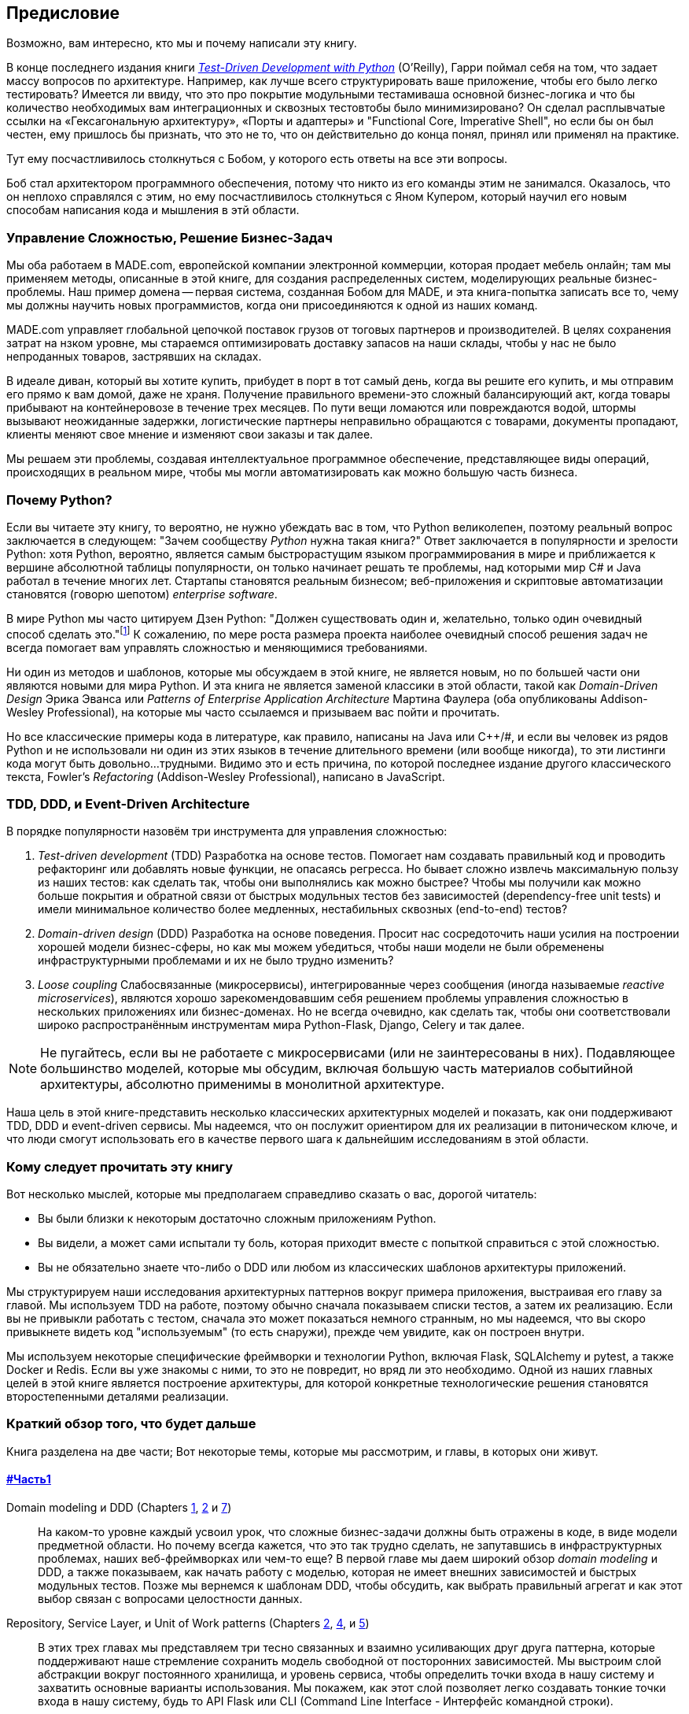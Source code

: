 [[preface]]
[preface]
== Предисловие

Возможно, вам интересно, кто мы и почему написали эту книгу.

В конце последнего издания книги 
http://www.obeythetestinggoat.com[_Test-Driven Development with Python_] (O'Reilly),
Гарри поймал себя на том, что задает массу вопросов по архитектуре. Например, как лучше всего структурировать ваше приложение, чтобы его было легко тестировать? Имеется ли ввиду, что это про покрытие модульными тестамиваша основной бизнес-логика и что бы количество необходимых вам интеграционных и сквозных тестовтобы было минимизировано? Он сделал расплывчатые ссылки на «Гексагональную архитектуру», «Порты и адаптеры» и "Functional Core, Imperative Shell", но если бы он был честен, ему пришлось бы признать, что это не то, что он действительно до конца понял, принял или применял на практике.

Тут ему посчастливилось столкнуться с Бобом, у которого есть ответы на все эти вопросы.

Боб стал архитектором программного обеспечения, потому что никто из его команды этим не занимался. Оказалось, что он неплохо справлялся с этим, но ему посчастливилось столкнуться с Яном Купером, который научил его новым способам написания кода и мышления в этй области.

=== Управление Сложностью, Решение Бизнес-Задач

Мы оба работаем в MADE.com, европейской компании электронной коммерции, которая продает мебель онлайн; там мы применяем методы, описанные в этой книге, для создания распределенных систем, моделирующих реальные бизнес-проблемы. Наш пример домена -- первая система, созданная Бобом для MADE, и эта книга-попытка записать все то, чему мы должны научить новых программистов, когда они присоединяются к одной из наших команд.

MADE.com управляет глобальной цепочкой поставок грузов от тоговых партнеров и производителей. В целях сохранения затрат на нзком уровне, мы стараемся оптимизировать доставку запасов на наши склады, чтобы у нас не было непроданных товаров, застрявших на складах.

В идеале диван, который вы хотите купить, прибудет в порт в тот самый день, когда вы решите его купить, и мы отправим его прямо к вам домой, даже не храня. [.keep-together]#Получение# правильного времени-это сложный балансирующий акт, когда товары прибывают на контейнеровозе в течение трех месяцев. По пути вещи ломаются или повреждаются водой, штормы вызывают неожиданные задержки, логистические партнеры неправильно обращаются с товарами, документы пропадают, клиенты меняют свое мнение и изменяют свои заказы и так далее.

Мы решаем эти проблемы, создавая интеллектуальное программное обеспечение, представляющее виды операций, происходящих в реальном мире, чтобы мы могли автоматизировать как можно большую часть бизнеса.

=== Почему Python?

Если вы читаете эту книгу, то вероятно, не нужно убеждать вас в том, что Python великолепен, поэтому реальный вопрос заключается в следующем: "Зачем сообществу _Python_ нужна такая книга?" Ответ заключается в популярности и зрелости Python: хотя Python, вероятно, является самым быстрорастущим языком программирования в мире и приближается к вершине абсолютной таблицы популярности, он только начинает решать те проблемы, над которыми мир C# и Java работал в течение многих лет. Стартапы становятся реальным бизнесом; веб-приложения и скриптовые автоматизации становятся (говорю шепотом) _enterprise_ [.keep-together]#_software_#.

В мире Python мы часто цитируем Дзен Python: "Должен существовать один и, желательно, только один очевидный способ сделать это."footnote:[`python -c "import this"`] К сожалению, по мере роста размера проекта наиболее очевидный способ решения задач не всегда помогает вам управлять сложностью и меняющимися требованиями.

Ни один из методов и шаблонов, которые мы обсуждаем в этой книге, не является новым, но по большей части они являются новыми для мира Python. И эта книга не является заменой классики в этой области, такой как _Domain-Driven Design_ Эрика Эванса или _Patterns of Enterprise Application Architecture_ Мартина Фаулера (оба опубликованы Addison-Wesley [.keep-together]#Professional#), на которые мы часто ссылаемся и призываем вас пойти и прочитать.

Но все классические примеры кода в литературе, как правило, написаны на Java или pass:[<span class="keep-together">C++/#</span>], и если вы человек из рядов Python и не использовали ни один из этих языков в течение длительного времени (или вообще никогда), то эти листинги кода могут быть довольно...трудными. Видимо это и есть причина, по которой последнее издание другого классического текста, Fowler's _Refactoring_ (Addison-Wesley Professional), написано в JavaScript.

[role="pagebreak-before less_space"]
=== TDD, DDD, и Event-Driven Architecture

В порядке популярности назовём три инструмента для управления сложностью:

1. _Test-driven development_ (TDD) Разработка на основе тестов. Помогает нам создавать правильный код и проводить рефакторинг или добавлять новые функции, не опасаясь регресса. Но бывает сложно извлечь максимальную пользу из наших тестов: как сделать так, чтобы они выполнялись как можно быстрее? Чтобы мы получили как можно больше покрытия и обратной связи от быстрых модульных тестов без зависимостей (dependency-free unit tests) и имели минимальное количество более медленных, нестабильных сквозных (end-to-end) тестов?

2. _Domain-driven design_ (DDD)  Разработка на основе поведения. Просит нас сосредоточить наши усилия на построении хорошей модели бизнес-сферы, но как мы можем убедиться, чтобы наши модели не были обременены инфраструктурными проблемами и их не было трудно изменить?

3. _Loose coupling_ Слабосвязанные (микросервисы), интегрированные через сообщения (иногда называемые _reactive microservices_), являются хорошо зарекомендовавшим себя решением проблемы управления сложностью в нескольких приложениях или бизнес-доменах. Но не всегда очевидно, как сделать так, чтобы они соответствовали широко распространённым инструментам мира Python-Flask, Django, Celery и так далее.

NOTE: Не пугайтесь, если вы не работаете с микросервисами (или не заинтересованы в них).  Подавляющее большинство моделей, которые мы обсудим, включая большую часть материалов событийной архитектуры, абсолютно применимы в монолитной архитектуре.

Наша цель в этой книге-представить несколько классических архитектурных моделей и показать, как они поддерживают TDD, DDD и event-driven сервисы.  Мы надеемся, что он послужит ориентиром для их реализации в питоническом ключе, и что люди смогут использовать его в качестве первого шага к дальнейшим исследованиям в этой области.


=== Кому следует прочитать эту книгу

Вот несколько мыслей, которые мы предполагаем справедливо сказать о вас, дорогой читатель:

* Вы были близки к некоторым достаточно сложным приложениям Python.

* Вы видели, а может сами испытали ту боль, которая приходит вместе с попыткой справиться с этой сложностью.

* Вы не обязательно знаете что-либо о DDD или любом из классических шаблонов архитектуры приложений.

Мы структурируем наши исследования архитектурных паттернов вокруг примера приложения, выстраивая его главу за главой. Мы используем TDD на работе, поэтому обычно сначала показываем списки тестов, а затем их реализацию. Если вы не привыкли работать с тестом, сначала это может показаться немного странным, но мы надеемся, что вы скоро привыкнете видеть код "используемым" (то есть снаружи), прежде чем увидите, как он построен внутри.

Мы используем некоторые специфические фреймворки и технологии Python, включая Flask, SQLAlchemy и pytest, а также Docker и Redis. Если вы уже знакомы с ними, то это не повредит, но вряд ли это необходимо.  Одной из наших главных целей в этой книге является построение архитектуры, для которой конкретные технологические решения становятся второстепенными деталями реализации.

=== Краткий обзор того, что будет дальше

Книга разделена на две части; Вот некоторые темы, которые мы рассмотрим, и главы, в которых они живут.

==== pass:[<a data-type="xref" data-xrefstyle="chap-num-title" href="#part1">#Часть1</a>]

Domain modeling и DDD (Chapters <<chapter_01_domain_model,1>>, <<chapter_02_repository,2>> и <<chapter_07_aggregate,7>>)::
    На каком-то уровне каждый усвоил урок, что сложные бизнес-задачи должны быть отражены в коде, в виде модели предметной области.     Но почему всегда кажется, что это так трудно сделать, не запутавшись в инфраструктурных проблемах, наших веб-фреймворках или чем-то еще?     В первой главе мы даем широкий обзор _domain modeling_ и DDD, а также показываем, как начать работу с моделью, которая не имеет внешних зависимостей и быстрых модульных тестов. Позже мы вернемся к шаблонам DDD, чтобы обсудить, как выбрать правильный агрегат и как этот выбор связан с вопросами целостности данных.

Repository, Service Layer, и Unit of Work patterns (Chapters <<chapter_02_repository,2>>, <<chapter_04_service_layer,4>>, и <<chapter_05_high_gear_low_gear,5>>)::
    В этих трех главах мы представляем три тесно связанных и взаимно усиливающих друг друга паттерна, которые поддерживают наше стремление сохранить модель свободной от посторонних зависимостей.  Мы выстроим слой абстракции вокруг постоянного хранилища, и уровень сервиса, чтобы определить точки входа в нашу систему и захватить основные варианты использования. Мы покажем, как этот слой позволяет легко создавать тонкие точки входа в нашу систему, будь то API Flask или CLI (Command Line Interface - Интерфейс командной строки).

// [SG] Bit of pedantry - this is the first time you have used CLI acronym,
// should be spelled out?

Некоторые соображения о тестировании и абстракциях (Chapter <<chapter_03_abstractions,3>> и <<chapter_05_high_gear_low_gear,5>>)::
    После представления первой абстракции (паттерна Repository) воспользуемся возможностью для общего обсуждения того, как выбирать абстракции и какова их роль в выборе того, как наше программное обеспечение связано друг с другом. После знакомства с шаблоном Service Layer, немного поговорим о построении _test pyramid_ и написании модульных тестов на максимально возможном уровне абстракции.



==== pass:[<a data-type="xref" data-xrefstyle="chap-num-title" href="#part2">#Часть2</a>]

Архитектура, управляемая событиями (Chapters <<chapter_08_events_and_message_bus,8>>-<<chapter_11_external_events,11>>)::
    Мы вводим еще три взаимно усиливающих шаблона: Domain Events, Message Bus, и Handler patterns. События домена (Domain Events)-это средство передачи идеи о том, что некоторые взаимодействия с системой являются триггерами для других. Мы используем шину сообщений _Message Bus_, чтобы позволить действиям вызывать события и вызывать соответствующие _handlers_ (обработчики).     Мы переходим к обсуждению того, как события могут быть использованы в качестве шаблона для интеграции между службами в архитектуре микросервисов. Наконец, мы различаем команды и события. Наше приложение теперь по сути является системой обработки сообщений.

Разделение ответственности по командам и запросам (<<chapter_12_cqrs>>)::
    Мы приводим пример разделения ответственности команд-запросов с событиями и без событий.

Инъекция зависимостей (<<chapter_13_dependency_injection>>)::
    Мы приводим в порядок наши явные и неявные зависимости и реализуем простую структуру внедрения зависимостей.


==== Дополнительный контент

Как мне добраться туда отсюда? (<<epilogue_1_how_to_get_there_from_here>>)::
    Реализация архитектурных шаблонов всегда выглядит легко, когда вы показываете простой пример, начиная с нуля, но многие из вас, вероятно, зададутся вопросом, как применить эти принципы к существующему программному обеспечению. Мы дадим несколько указаний в эпилоге и некоторые ссылки для дальнейшего чтения.



=== Пример кода и кодирование вместе

Вы читаете книгу, но вы, вероятно, согласитесь с нами, когда мы скажем, что лучший способ узнать о коде-это код.  Большую часть того, что мы знаем, мы узнали из общения с людьми, написания кода с ними и обучения на практике, и мы хотели бы воссоздать этот опыт как можно больше для вас в этой книге.

В результате мы построили книгу вокруг одного примера проекта (хотя иногда мы приводим и другие примеры). Мы будем развивать этот проект по мере продвижения глав, как если бы вы были в паре с нами, и мы объясняем, что мы делаем и почему на каждом этапе.

Но чтобы по-настоящему разобраться с этими шаблонами, вам нужно повозиться с кодом и почувствовать, как он работает. Вы найдете весь код на GitHub; у каждой главы есть своя ветка. Вы также можете найти https://github.com/cosmicpython/code/branches/all[список] веток на GitHub.

[role="pagebreak-before"]
Вот три способа кодирования вместе с книгой:

* Начните свой собственное репозиторий и попробуйте создать приложение, как это делаем мы, следуя примерам из листингов в книге и время от времени заглядывая в наше репо за подсказками. Однако предупреждаю: если вы читали предыдущую книгу Гарри и кодировали вместе с ней, вы обнаружите, что эта книга требует от вас проявить больше самостоятельности; вам, возможно, придется сильно полагаться на рабочие версии на GitHub.

* Попробуйте применить каждый шаблон, главу за главой, к вашему собственному (желательно маленькому/игрушечному) проекту и посмотрите, сможете ли вы заставить его работать для вашего варианта использования.  Высокий риск/высокая награда (и, кроме того, достаточные усилия!). Возможно придётся изрядно попотеть, чтобы заставить какие то вещи работать в соответствии со спецификой вашего проекта, но, с другой стороны, вероятно вы, узнаете много полезного.

* В каждой главе мы описываем "Упражнение для читателя" и даём ссылки на GitHub, где вы можете скачать частично готовый код для главы с несколькими недостающими частями, чтобы написать его самостоятельно.

Особенно если вы намереваетесь применить некоторые из этих паттернов в своих собственных проектах, работа с простым примером-отличный способ безопасно практиковаться.

TIP: По крайней мере, выполняйте «git checkout» кода из нашего репозитория при чтении каждой главы. Возможность сразу же увидеть код в контексте реального работающего приложения поможет ответить на множество вопросов по ходу дела и сделает все более реальным. Вы найдете инструкции, как это сделать, в начале каждой главы.


=== Лицензия

Код (и онлайн-версия книги) находится под лицензией Creative Commons CC BY-NC-ND, что означает, что вы можете свободно копировать и делиться им с кем угодно в некоммерческих целях, если вы дать указание. Если вы хотите повторно использовать какой-либо контент из этой книги и у вас есть какие-либо опасения по поводу лицензии, свяжитесь с O'Reilly pass:[<a class="email"
href="mailto:permissions@oreilly.com"><em>permissions@oreilly.com</em></a>].

Печатное издание лицензируется по-другому; см. страницу об авторских правах.


=== Условные обозначения, используемые в этой книге

В этой книге используются следующие типографские условные обозначения:

_Курсив_:: Указывает новые термины, URL-адреса, адреса электронной почты, имена файлов и расширения файлов.

+Постоянная ширина+:: Используется для листинга программ, а также в абзацах для обозначения программных элементов, таких как имена переменных или функций, базы данных, типы данных, переменные среды, операторы и ключевые слова.

**`Постоянная ширина жирный шрифт`**:: Показывает команды или другой текст, который должен быть набран буквально пользователем.

_++Курсив постоянной ширины++_:: Показывает текст, который должен быть заменен пользовательскими значениями или значениями, определяемыми контекстом.


[TIP]
====
Этот элемент означает подсказку или предложение.
====

[NOTE]
====
Этот элемент обозначает общее примечание.
====

[WARNING]
====
Этот элемент указывает на предупреждение или предостережение.
====

=== Онлайн-обучение O'Reilly

[role = "ormenabled"]
[NOTE]
====
Более 40 лет pass:[<a href="http://oreilly.com" class="orm:hideurl"><em class="hyperlink">O’Reilly Media</em></a>] предоставляет технологии и бизнес-тренинги, знания и идеи, чтобы помочь компаниям добиться успеха.
====

Наша уникальная сеть экспертов и новаторов делится своими знаниями и опытом с помощью книг, статей, конференций и нашей онлайн-платформы обучения. Платформа онлайн-обучения O'Reilly предоставляет вам доступ по требованию к живым учебным курсам, углубленным учебным путям, интерактивным средам кодирования и обширной коллекции текстов и видео от O'Reilly и более чем 200 других издателей. Для получения дополнительной информации, пожалуйста, посетите сайт pass:[<a href="http://oreilly.com" class="orm:hideurl"><em>http://oreilly.com</em></a>].

=== Как связаться с  O'Reilly

Пожалуйста, направляйте комментарии и вопросы, касающиеся этой книги, издателю:

++++
<ul class="simplelist">
  <li>O’Reilly Media, Inc.</li>
  <li>1005 Gravenstein Highway North</li>
  <li>Sebastopol, CA 95472</li>
  <li>800-998-9938 (in the United States or Canada)</li>
  <li>707-829-0515 (international or local)</li>
  <li>707-829-0104 (fax)</li>
</ul>
++++

У нас есть веб-страница для этой книги, где мы перечисляем ошибки, примеры и любую дополнительную информацию. Вы можете получить доступ к этой странице по адресу https://oreil.ly/architecture-patterns-python[].

++++
<!--Don't forget to update the link above.-->
++++

Email pass:[<a class="email" href="mailto:bookquestions@oreilly.com"><em>bookquestions@oreilly.com</em></a>] для  комментариев и технических вопросов по этой книге.

Для получения дополнительной информации о наших книгах, курсах, конференциях и новостях посетите наш веб-сайт по адресу link:$$http://www.oreilly.com$$[].

Найдите нас на Facebook: link:$$http://facebook.com/oreilly$$[]

Следите за нами в Twitter: link:$$http://twitter.com/oreillymedia$$[]

Смотрите нас на YouTube: link:$$http://www.youtube.com/oreillymedia$$[]

=== Благодарности

Нашим техническим обозревателям Дэвиду Седдону, Эду Юнгу и Хайнеку Шлаваку: мы абсолютно не заслуживаем вас. Вы все невероятно преданные, добросовестные и строгие. Каждый из вас безмерно умен, и ваши разные точки зрения были полезны и дополняли друг друга. Спасибо вам от всего сердца.

Огромное спасибо всем нашим читателям за их комментарии и
предложения:
Йен Купер, Абдулла Арифф, Джонатан Мейер, Гил Гонсалвес, Матье Чоплин, Бен Джадсон, Джеймс Грегори, Лукаш Лехович, Клинтон Рой, Виторино Араужо, Сьюзан Гудбоди, Джош Харвуд, Дэниел Батлер, Лю Хайбин, Джимми Вергиа Игнасиа Игнас Канестрани, Ренне Роча, Педроаби, Ашиа Завадук, Йостейн Лейра, Брэндон Роудс, Язепс Баско, Симкимсия, Адриен Брюнет и многие другие; приносим свои извинения, если мы пропустили Вас в этом списке.

Супер-мега-спасибо нашему редактору Корбину Коллинзу за его нежное щебетание и за то, что он неутомимый защитник читателя. В такой же степени выражаем благодарность производственному персоналу Кэтрин Тозер, Шэрон Уилки, Эллен Траутман-Заиг и Ребекке Демарест за вашу преданность делу, профессионализм и внимание к деталям. Эта книга неизмеримо улучшена благодаря вам.

// TODO thanks to rest of OR team.

Любые ошибки, оставшиеся в книге, естественно, являются нашими собственными.
